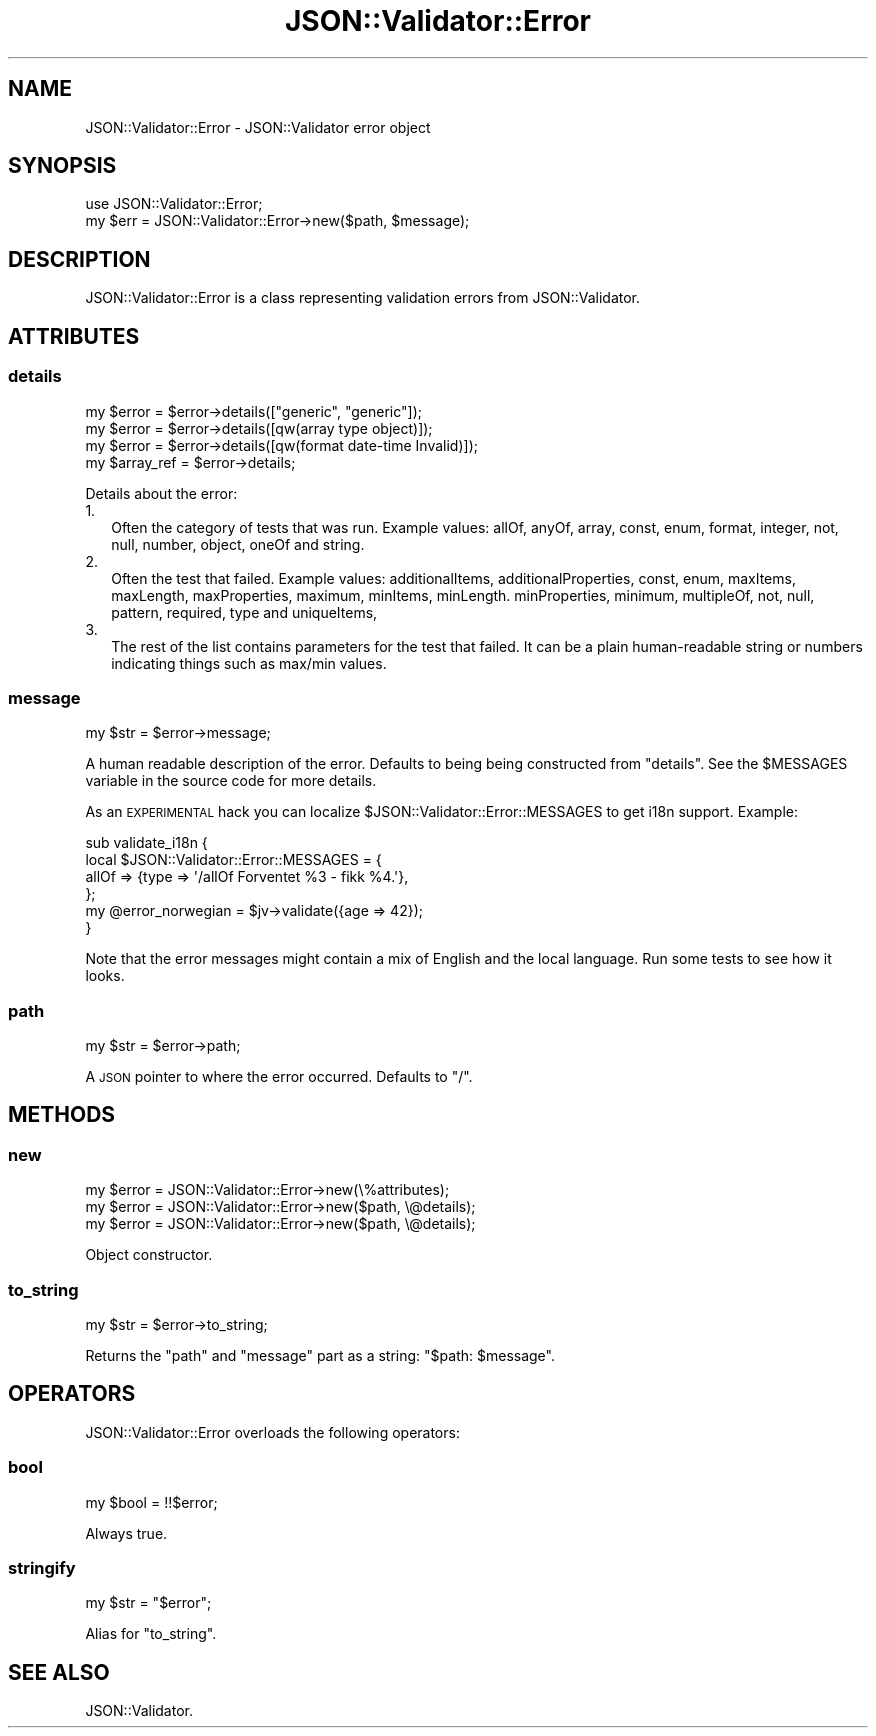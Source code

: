 .\" Automatically generated by Pod::Man 4.14 (Pod::Simple 3.40)
.\"
.\" Standard preamble:
.\" ========================================================================
.de Sp \" Vertical space (when we can't use .PP)
.if t .sp .5v
.if n .sp
..
.de Vb \" Begin verbatim text
.ft CW
.nf
.ne \\$1
..
.de Ve \" End verbatim text
.ft R
.fi
..
.\" Set up some character translations and predefined strings.  \*(-- will
.\" give an unbreakable dash, \*(PI will give pi, \*(L" will give a left
.\" double quote, and \*(R" will give a right double quote.  \*(C+ will
.\" give a nicer C++.  Capital omega is used to do unbreakable dashes and
.\" therefore won't be available.  \*(C` and \*(C' expand to `' in nroff,
.\" nothing in troff, for use with C<>.
.tr \(*W-
.ds C+ C\v'-.1v'\h'-1p'\s-2+\h'-1p'+\s0\v'.1v'\h'-1p'
.ie n \{\
.    ds -- \(*W-
.    ds PI pi
.    if (\n(.H=4u)&(1m=24u) .ds -- \(*W\h'-12u'\(*W\h'-12u'-\" diablo 10 pitch
.    if (\n(.H=4u)&(1m=20u) .ds -- \(*W\h'-12u'\(*W\h'-8u'-\"  diablo 12 pitch
.    ds L" ""
.    ds R" ""
.    ds C` ""
.    ds C' ""
'br\}
.el\{\
.    ds -- \|\(em\|
.    ds PI \(*p
.    ds L" ``
.    ds R" ''
.    ds C`
.    ds C'
'br\}
.\"
.\" Escape single quotes in literal strings from groff's Unicode transform.
.ie \n(.g .ds Aq \(aq
.el       .ds Aq '
.\"
.\" If the F register is >0, we'll generate index entries on stderr for
.\" titles (.TH), headers (.SH), subsections (.SS), items (.Ip), and index
.\" entries marked with X<> in POD.  Of course, you'll have to process the
.\" output yourself in some meaningful fashion.
.\"
.\" Avoid warning from groff about undefined register 'F'.
.de IX
..
.nr rF 0
.if \n(.g .if rF .nr rF 1
.if (\n(rF:(\n(.g==0)) \{\
.    if \nF \{\
.        de IX
.        tm Index:\\$1\t\\n%\t"\\$2"
..
.        if !\nF==2 \{\
.            nr % 0
.            nr F 2
.        \}
.    \}
.\}
.rr rF
.\" ========================================================================
.\"
.IX Title "JSON::Validator::Error 3"
.TH JSON::Validator::Error 3 "2020-09-28" "perl v5.32.0" "User Contributed Perl Documentation"
.\" For nroff, turn off justification.  Always turn off hyphenation; it makes
.\" way too many mistakes in technical documents.
.if n .ad l
.nh
.SH "NAME"
JSON::Validator::Error \- JSON::Validator error object
.SH "SYNOPSIS"
.IX Header "SYNOPSIS"
.Vb 2
\&  use JSON::Validator::Error;
\&  my $err = JSON::Validator::Error\->new($path, $message);
.Ve
.SH "DESCRIPTION"
.IX Header "DESCRIPTION"
JSON::Validator::Error is a class representing validation errors from
JSON::Validator.
.SH "ATTRIBUTES"
.IX Header "ATTRIBUTES"
.SS "details"
.IX Subsection "details"
.Vb 4
\&  my $error     = $error\->details(["generic", "generic"]);
\&  my $error     = $error\->details([qw(array type object)]);
\&  my $error     = $error\->details([qw(format date\-time Invalid)]);
\&  my $array_ref = $error\->details;
.Ve
.PP
Details about the error:
.IP "1." 2
Often the category of tests that was run. Example values: allOf, anyOf, array,
const, enum, format, integer, not, null, number, object, oneOf and string.
.IP "2." 2
Often the test that failed. Example values: additionalItems,
additionalProperties, const, enum, maxItems, maxLength, maxProperties, maximum,
minItems, minLength.  minProperties, minimum, multipleOf, not, null, pattern,
required, type and uniqueItems,
.IP "3." 2
The rest of the list contains parameters for the test that failed. It can be a
plain human-readable string or numbers indicating things such as max/min
values.
.SS "message"
.IX Subsection "message"
.Vb 1
\&  my $str = $error\->message;
.Ve
.PP
A human readable description of the error. Defaults to being being constructed
from \*(L"details\*(R". See the \f(CW$MESSAGES\fR variable in the source code for more
details.
.PP
As an \s-1EXPERIMENTAL\s0 hack you can localize \f(CW$JSON::Validator::Error::MESSAGES\fR
to get i18n support. Example:
.PP
.Vb 4
\&  sub validate_i18n {
\&    local $JSON::Validator::Error::MESSAGES = {
\&      allOf => {type => \*(Aq/allOf Forventet %3 \- fikk %4.\*(Aq},
\&    };
\&
\&    my @error_norwegian = $jv\->validate({age => 42});
\&  }
.Ve
.PP
Note that the error messages might contain a mix of English and the local
language. Run some tests to see how it looks.
.SS "path"
.IX Subsection "path"
.Vb 1
\&  my $str = $error\->path;
.Ve
.PP
A \s-1JSON\s0 pointer to where the error occurred. Defaults to \*(L"/\*(R".
.SH "METHODS"
.IX Header "METHODS"
.SS "new"
.IX Subsection "new"
.Vb 3
\&  my $error = JSON::Validator::Error\->new(\e%attributes);
\&  my $error = JSON::Validator::Error\->new($path, \e@details);
\&  my $error = JSON::Validator::Error\->new($path, \e@details);
.Ve
.PP
Object constructor.
.SS "to_string"
.IX Subsection "to_string"
.Vb 1
\&  my $str = $error\->to_string;
.Ve
.PP
Returns the \*(L"path\*(R" and \*(L"message\*(R" part as a string: \*(L"$path: \f(CW$message\fR\*(R".
.SH "OPERATORS"
.IX Header "OPERATORS"
JSON::Validator::Error overloads the following operators:
.SS "bool"
.IX Subsection "bool"
.Vb 1
\&  my $bool = !!$error;
.Ve
.PP
Always true.
.SS "stringify"
.IX Subsection "stringify"
.Vb 1
\&  my $str = "$error";
.Ve
.PP
Alias for \*(L"to_string\*(R".
.SH "SEE ALSO"
.IX Header "SEE ALSO"
JSON::Validator.
